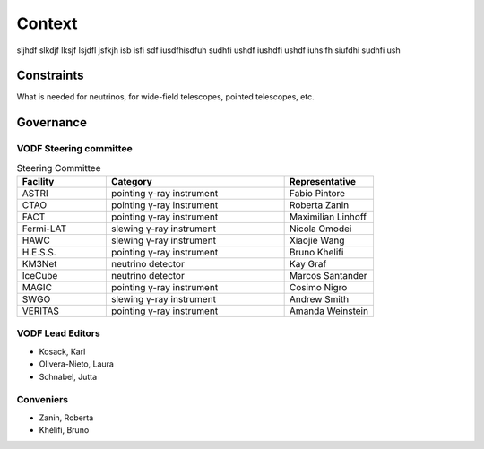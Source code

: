 =========
 Context
=========

sljhdf slkdjf lksjf lsjdfl jsfkjh isb isfi sdf iusdfhisdfuh sudhfi ushdf iushdfi
ushdf iuhsifh siufdhi sudhfi ush

Constraints
===========

What is needed for neutrinos, for wide-field telescopes, pointed telescopes, etc.



Governance
==========


VODF Steering committee
-----------------------

.. list-table:: Steering Committee
   :header-rows: 1
   :widths: 25 50 25

   * - Facility
     - Category
     - Representative
   * - ASTRI
     - pointing γ-ray instrument
     - Fabio Pintore
   * - CTAO
     - pointing γ-ray instrument
     - Roberta Zanin
   * - FACT
     - pointing γ-ray instrument
     - Maximilian Linhoff
   * - Fermi-LAT
     - slewing γ-ray instrument
     - Nicola Omodei
   * - HAWC
     - slewing γ-ray instrument
     - Xiaojie Wang
   * - H.E.S.S.
     - pointing γ-ray instrument
     - Bruno Khelifi
   * - KM3Net
     - neutrino detector
     - Kay Graf
   * - IceCube
     - neutrino detector
     - Marcos Santander
   * - MAGIC
     - pointing γ-ray instrument
     - Cosimo Nigro
   * - SWGO
     - slewing γ-ray instrument
     - Andrew Smith
   * - VERITAS
     - pointing γ-ray instrument
     - Amanda Weinstein

VODF Lead Editors
-----------------

* Kosack, Karl
* Olivera-Nieto, Laura
* Schnabel, Jutta


Conveniers
----------
* Zanin, Roberta
* Khélifi, Bruno
